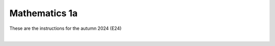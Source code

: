 .. _course-01001:
.. _course-01003:
.. _2024-2025-01001-reference:

**Mathematics 1a**
===================

These are the instructions for the autumn 2024 (E24)



.. dropdown:: Looking for old instructions?
    :color: light

    * :doc:`Autumn 2023 (E23) <2023-2024/01001>`
    * **ETC...**

| 

